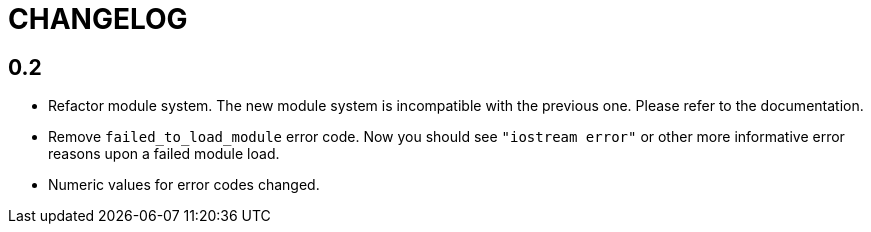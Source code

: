 = CHANGELOG

== 0.2

* Refactor module system. The new module system is incompatible with the
  previous one. Please refer to the documentation.
* Remove `failed_to_load_module` error code. Now you should see `"iostream
  error"` or other more informative error reasons upon a failed module load.
* Numeric values for error codes changed.
